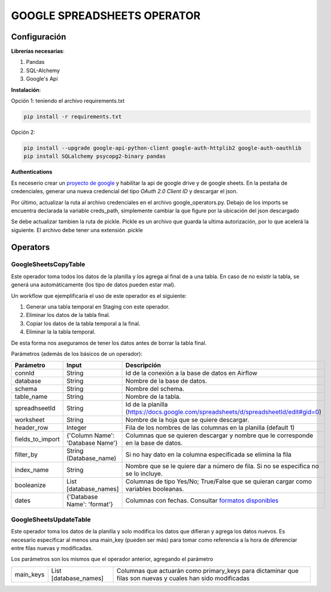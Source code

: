 GOOGLE SPREADSHEETS OPERATOR
============================

Configuración
-------------

**Librerías necesarías**:

#. Pandas
#. SQL-Alchemy
#. Google's Api

**Instalación**:

Opción 1: teniendo el archivo requirements.txt

.. code-block:: bash

   pip install -r requirements.txt

Opción 2:

.. code-block:: bash

   pip install --upgrade google-api-python-client google-auth-httplib2 google-auth-oauthlib
   pip install SQLalchemy psycopg2-binary pandas

**Authentications**

Es neceserio crear un `proyecto de google <https://console.developers.google.com/>`_ y habilitar la api de google drive
y de google sheets. En la pestaña de credenciales, generar una nueva credencial del tipo *OAuth 2.0 Client ID* y descargar
el json.

.. image:: docs/creds.png
   :align: center

Por último, actualizar la ruta al archivo credenciales en el archivo google_operators.py. Debajo de los imports
se encuentra declarada la variable creds_path, simplemente cambiar la que figure por la ubicación del json descargado

Se debe actualizar tambien la ruta de pickle. Pickle es un archivo que guarda la ultima autorización, por lo que acelerá
la siguiente. El archivo debe tener una extensión .pickle

Operators
---------

GoogleSheetsCopyTable
....................

Este operador toma todos los datos de la planilla y los agrega al final de a una tabla. En caso de no existir la
tabla, se generá una automáticamente (los tipo de datos pueden estar mal).

Un workflow que ejemplificaría el uso de este operador es el siguiente:

#. Generar una tabla temporal en Staging con este operador.

#. Eliminar los datos de la tabla final.

#. Copiar los datos de la tabla temporal a la final.

#. Eliminar la la tabla temporal.

De esta forma nos aseguramos de tener los datos antes de borrar la tabla final.

Parámetros (además de los básicos de un operador):

+-------------------+-----------------------------------+---------------------------------------------------------------------------------------------------------------------------------------+
| Parámetro         | Input                             | Descripción                                                                                                                           |
+===================+===================================+=======================================================================================================================================+
| connId            | String                            | Id de la conexión a la base de datos en Airflow                                                                                       |
+-------------------+-----------------------------------+---------------------------------------------------------------------------------------------------------------------------------------+
| database          | String                            | Nombre de la base de datos.                                                                                                           |
+-------------------+-----------------------------------+---------------------------------------------------------------------------------------------------------------------------------------+
| schema            | String                            | Nombre del schema.                                                                                                                    |
+-------------------+-----------------------------------+---------------------------------------------------------------------------------------------------------------------------------------+
| table_name        | String                            | Nombre de la tabla.                                                                                                                   |
+-------------------+-----------------------------------+---------------------------------------------------------------------------------------------------------------------------------------+
| spreadhseetId     | String                            | Id de la planilla (https://docs.google.com/spreadsheets/d/spreadsheetId/edit#gid=0)                                                   |
+-------------------+-----------------------------------+---------------------------------------------------------------------------------------------------------------------------------------+
| worksheet         | String                            | Nombre de la hoja que se quiere descargar.                                                                                            |
+-------------------+-----------------------------------+---------------------------------------------------------------------------------------------------------------------------------------+
| header_row        | Integer                           | Fila de los nombres de las columnas en la planilla (default 1)                                                                        |
+-------------------+-----------------------------------+---------------------------------------------------------------------------------------------------------------------------------------+
| fields_to_import  | {'Column Name': 'Database Name'}  | Columnas que se quieren descargar y nombre que le corresponde en la base de datos.                                                    |
+-------------------+-----------------------------------+---------------------------------------------------------------------------------------------------------------------------------------+
| filter_by         | String (Database_name)            | Si no hay dato en la columna especificada se elimina la fila                                                                          |
+-------------------+-----------------------------------+---------------------------------------------------------------------------------------------------------------------------------------+
| index_name        | String                            | Nombre que se le quiere dar a número de fila. Si no se especifica no se lo incluye.                                                   |
+-------------------+-----------------------------------+---------------------------------------------------------------------------------------------------------------------------------------+
| booleanize        | List [database_names]             | Columnas de tipo Yes/No; True/False que se quieran cargar como variables booleanas.                                                   |
+-------------------+-----------------------------------+---------------------------------------------------------------------------------------------------------------------------------------+
| dates             | {'Database Name': 'format'}       | Columnas con fechas. Consultar `formatos disponibles <https://docs.python.org/3.4/library/datetime.html#strftime-strptime-behavior>`_ |
+-------------------+-----------------------------------+---------------------------------------------------------------------------------------------------------------------------------------+

GoogleSheetsUpdateTable
.......................

Este operador toma los datos de la planilla y solo modifica los datos que difieran y agrega los datos nuevos. Es necesario especificar
al menos una main_key (pueden ser más) para tomar como referencia a la hora de diferenciar entre filas nuevas y modificadas.

Los parámetros son los mismos que el operador anterior, agregando el parámetro

+-----------+-----------------------+------------------------------------------------------------------------------------------------------------+
| main_keys | List [database_names] | Columnas que actuarán como primary_keys para dictaminar que filas son nuevas y cuales han sido modificadas |
+-----------+-----------------------+------------------------------------------------------------------------------------------------------------+

